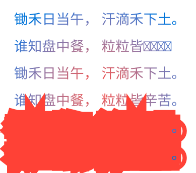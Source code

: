

#set page(width: 140pt, height: auto, margin: 10pt)
#set par(justify: true)
#set text(fill: gradient.radial(red, blue), size: 10pt)

锄禾日当午，
汗滴禾下土。

谁知盘中餐，
粒粒皆🏞‍🌋。


锄禾日当午，
汗滴禾下土。

谁知盘中餐，
粒粒皆辛苦。

#set text(fill: gradient.radial(red, blue), stroke: red + 15pt, size: 10pt)

锄禾日当午，
汗滴禾下土。

谁知盘中餐，
粒粒皆辛苦。

